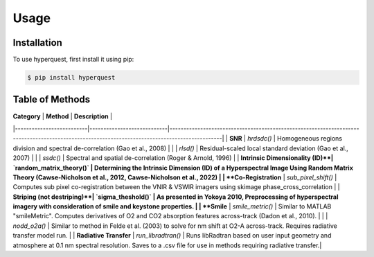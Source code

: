 Usage
=====

.. _installation:

Installation
------------

To use hyperquest, first install it using pip:

.. code-block:: console

   $ pip install hyperquest

Table of Methods
----------------

| **Category**             | **Method**                 | **Description**                                                                                                                               |
|--------------------------|----------------------------|-----------------------------------------------------------------------------------------------------------------------------------------------|
| **SNR**                  | `hrdsdc()`                 | Homogeneous regions division and spectral de-correlation (Gao et al., 2008)                                                                   |
|                          | `rlsd()`                   | Residual-scaled local standard deviation (Gao et al., 2007)                                                                                   |
|                          | `ssdc()`                   | Spectral and spatial de-correlation (Roger & Arnold, 1996)                                                                                    |
| **Intrinsic Dimensionality (ID)**| `random_matrix_theory()` | Determining the Intrinsic Dimension (ID) of a Hyperspectral Image Using Random Matrix Theory (Cawse-Nicholson et al., 2012, Cawse-Nicholson et al., 2022) |
| **Co-Registration**      | `sub_pixel_shift()`        | Computes sub pixel co-registration between the VNIR & VSWIR imagers using skimage phase_cross_correlation                                     |
| **Striping (not destriping)**| `sigma_theshold()`     | As presented in Yokoya 2010, Preprocessing of hyperspectral imagery with consideration of smile and keystone properties.                      |
| **Smile**                | `smile_metric()`           | Similar to MATLAB "smileMetric". Computes derivatives of O2 and CO2 absorption features across-track (Dadon et al., 2010).                    |
|                          | `nodd_o2a()`               | Similar to method in Felde et al. (2003) to solve for nm shift at O2-A across-track. Requires radiative transfer model run.                   |
| **Radiative Transfer**   | `run_libradtran()`         | Runs libRadtran based on user input geometry and atmosphere at 0.1 nm spectral resolution. Saves to a .csv file for use in methods requiring radiative transfer.|
